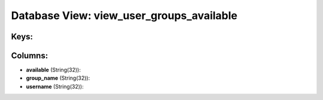 .. File generated by /opt/cloudscheduler/utilities/schema_doc - DO NOT EDIT
..
.. To modify the contents of this file:
..   1. edit the template file ".../cloudscheduler/docs/schema_doc/views/view_user_groups_available.yaml"
..   2. run the utility ".../cloudscheduler/utilities/schema_doc"
..

Database View: view_user_groups_available
=========================================



Keys:
^^^^^


Columns:
^^^^^^^^

* **available** (String(32)):


* **group_name** (String(32)):


* **username** (String(32)):


